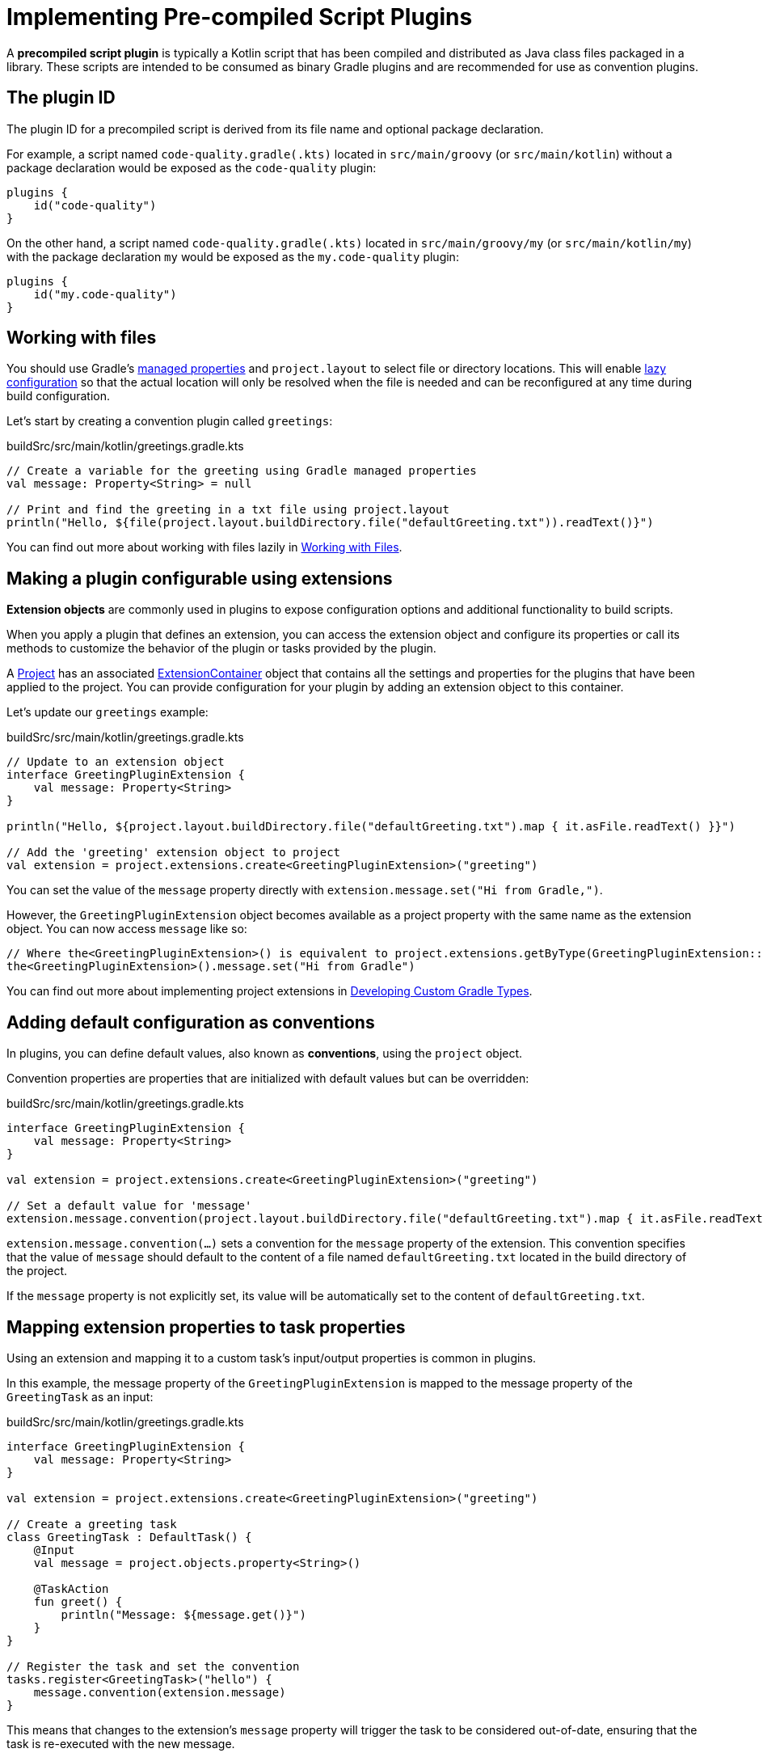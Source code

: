 // Copyright (C) 2023 Gradle, Inc.
//
// Licensed under the Creative Commons Attribution-Noncommercial-ShareAlike 4.0 International License.;
// you may not use this file except in compliance with the License.
// You may obtain a copy of the License at
//
//      https://creativecommons.org/licenses/by-nc-sa/4.0/
//
// Unless required by applicable law or agreed to in writing, software
// distributed under the License is distributed on an "AS IS" BASIS,
// WITHOUT WARRANTIES OR CONDITIONS OF ANY KIND, either express or implied.
// See the License for the specific language governing permissions and
// limitations under the License.

[[implemention_precompiled_plugins]]
= Implementing Pre-compiled Script Plugins

A *precompiled script plugin* is typically a Kotlin script that has been compiled and distributed as Java class files packaged in a library.
These scripts are intended to be consumed as binary Gradle plugins and are recommended for use as convention plugins.

[[sec:the_plugin_id]]
== The plugin ID

The plugin ID for a precompiled script is derived from its file name and optional package declaration.

For example, a script named `code-quality.gradle(.kts)` located in `src/main/groovy` (or `src/main/kotlin`) without a package declaration would be exposed as the `code-quality` plugin:

[source,kotlin]
----
plugins {
    id("code-quality")
}
----

On the other hand, a script named `code-quality.gradle(.kts)` located in `src/main/groovy/my` (or `src/main/kotlin/my`) with the package declaration `my` would be exposed as the `my.code-quality` plugin:

[source,kotlin]
----
plugins {
    id("my.code-quality")
}
----

[[sec:working_with_files_in_custom_tasks_and_plugins]]
== Working with files

You should use Gradle's <<custom_gradle_types.adoc#managed_properties,managed properties>> and `project.layout` to select file or directory locations.
This will enable <<lazy_configuration.adoc#lazy_configuration,lazy configuration>> so that the actual location will only be resolved when the file is needed and can be reconfigured at any time during build configuration.

Let's start by creating a convention plugin called `greetings`:

.buildSrc/src/main/kotlin/greetings.gradle.kts
[source,kotlin]
----
// Create a variable for the greeting using Gradle managed properties
val message: Property<String> = null

// Print and find the greeting in a txt file using project.layout
println("Hello, ${file(project.layout.buildDirectory.file("defaultGreeting.txt")).readText()}")
----

You can find out more about working with files lazily in <<working_with_files.adoc#working_with_files,Working with Files>>.

[[sec:getting_input_from_the_build]]
== Making a plugin configurable using extensions

*Extension objects* are commonly used in plugins to expose configuration options and additional functionality to build scripts.

When you apply a plugin that defines an extension, you can access the extension object and configure its properties or call its methods to customize the behavior of the plugin or tasks provided by the plugin.

A link:{groovyDslPath}/org.gradle.api.Project.html[Project] has an associated link:{javadocPath}/org/gradle/api/plugins/ExtensionContainer.html[ExtensionContainer] object that contains all the settings and properties for the plugins that have been applied to the project.
You can provide configuration for your plugin by adding an extension object to this container.

Let's update our `greetings` example:

.buildSrc/src/main/kotlin/greetings.gradle.kts
[source,kotlin]
----
// Update to an extension object
interface GreetingPluginExtension {
    val message: Property<String>
}

println("Hello, ${project.layout.buildDirectory.file("defaultGreeting.txt").map { it.asFile.readText() }}")

// Add the 'greeting' extension object to project
val extension = project.extensions.create<GreetingPluginExtension>("greeting")
----

You can set the value of the `message` property directly with `extension.message.set("Hi from Gradle,")`.

However, the `GreetingPluginExtension` object becomes available as a project property with the same name as the extension object.
You can now access `message` like so:

[source,kotlin]
----
// Where the<GreetingPluginExtension>() is equivalent to project.extensions.getByType(GreetingPluginExtension::class.java)
the<GreetingPluginExtension>().message.set("Hi from Gradle")
----

You can find out more about implementing project extensions in <<custom_gradle_types.adoc#custom_gradle_types,Developing Custom Gradle Types>>.

[[sec:plugin_conventions]]
== Adding default configuration as conventions

In plugins, you can define default values, also known as *conventions*, using the `project` object.

Convention properties are properties that are initialized with default values but can be overridden:

.buildSrc/src/main/kotlin/greetings.gradle.kts
[source,kotlin]
----
interface GreetingPluginExtension {
    val message: Property<String>
}

val extension = project.extensions.create<GreetingPluginExtension>("greeting")

// Set a default value for 'message'
extension.message.convention(project.layout.buildDirectory.file("defaultGreeting.txt").map { it.asFile.readText() })
----

`extension.message.convention(...)` sets a convention for the `message` property of the extension.
This convention specifies that the value of `message` should default to the content of a file named `defaultGreeting.txt` located in the build directory of the project.

If the `message` property is not explicitly set, its value will be automatically set to the content of `defaultGreeting.txt`.

[[sec:mapping_extension_properties_to_task_properties]]
== Mapping extension properties to task properties

Using an extension and mapping it to a custom task's input/output properties is common in plugins.

In this example, the message property of the `GreetingPluginExtension` is mapped to the message property of the `GreetingTask` as an input:

.buildSrc/src/main/kotlin/greetings.gradle.kts
[source,kotlin]
----
interface GreetingPluginExtension {
    val message: Property<String>
}

val extension = project.extensions.create<GreetingPluginExtension>("greeting")

// Create a greeting task
class GreetingTask : DefaultTask() {
    @Input
    val message = project.objects.property<String>()

    @TaskAction
    fun greet() {
        println("Message: ${message.get()}")
    }
}

// Register the task and set the convention
tasks.register<GreetingTask>("hello") {
    message.convention(extension.message)
}
----

This means that changes to the extension's `message` property will trigger the task to be considered out-of-date, ensuring that the task is re-executed with the new message.

You can find out more about types that you can use in task implementations and extensions in <<lazy_configuration.adoc#lazy_configuration,Lazy Configuration>>.
